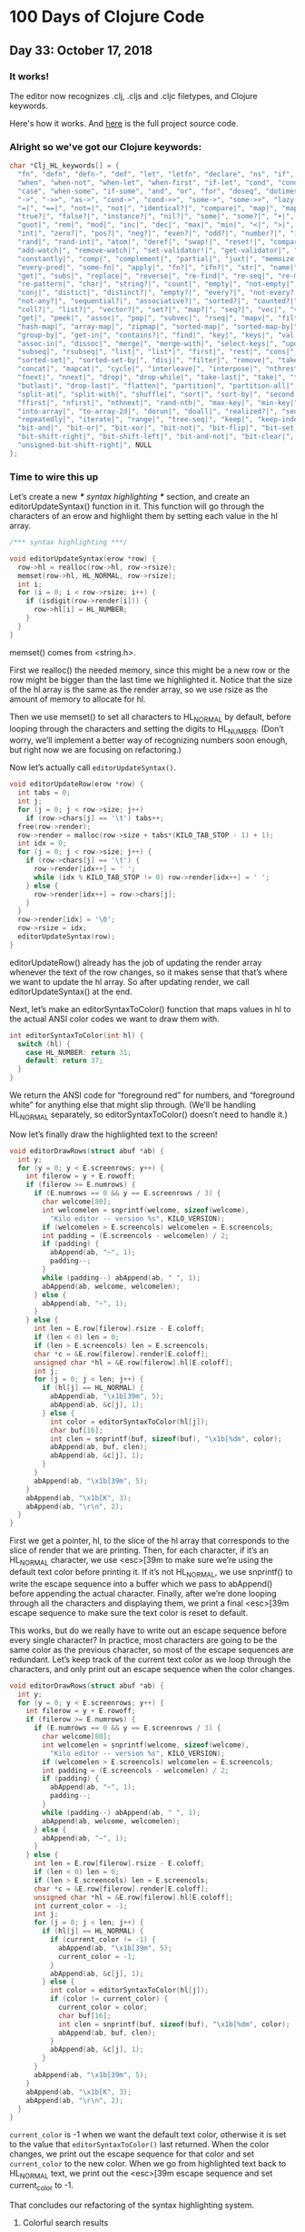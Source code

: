 * 100 Days of Clojure Code


** Day 33: October 17, 2018


*** It works!

[[./2018-10-17-223731_1366x768_scrot.png]]

The editor now recognizes .clj, .cljs and .cljc filetypes, and Clojure keywords.

Here's how it works. And [[https://github.com/porkostomus/bob][here]] is the full project source code.

*** Alright so we've got our Clojure keywords:

#+BEGIN_SRC c
char *Clj_HL_keywords[] = {
  "fn", "defn", "defn-", "def", "let", "letfn", "declare", "ns", "if", "if-not",
  "when", "when-not", "when-let", "when-first", "if-let", "cond", "condp", "do",
  "case", "when-some", "if-some", "and", "or", "for", "doseq", "dotimes", "while",
  "->", "->>", "as->", "cond->", "cond->>", "some->", "some->>", "lazy-cat", "lazy-seq",
  "=|", "==|", "not=|", "not|", "identical?|", "compare|", "map|", "map-indexed|", "reduce|",
  "true?|", "false?|", "instance?|", "nil?|", "some|", "some?|", "+|", "-|", "*|", "/|",
  "quot|", "rem|", "mod|", "inc|", "dec|", "max|", "min|", "<|", ">|", "<=|", ">=|",
  "int|", "zero?|", "pos?|", "neg?|", "even?|", "odd?|", "number?|", "integer?|",
  "rand|", "rand-int|", "atom|", "deref|", "swap!|", "reset!|", "compare-and-set!|",
  "add-watch|", "remove-watch|", "set-validator!|", "get-validator|", "identity|",
  "constantly|", "comp|", "complement|", "partial|", "juxt|", "memoize|", "fnil|",
  "every-pred|", "some-fn|", "apply|", "fn?|", "ifn?|", "str|", "name|", "count|",
  "get|", "subs|", "replace|", "reverse|", "re-find|", "re-seq|", "re-matches",
  "re-pattern|", "char|", "string?|", "count|", "empty|", "not-empty|", "into|",
  "conj|", "distict|", "distinct?|", "empty?|", "every?|", "not-every?|", "some|",
  "not-any?|", "sequential?|", "associative?|", "sorted?|", "counted?|", "reversible?|",
  "coll?|", "list?|", "vector?|", "set?|", "map?|", "seq?|", "vec|", "vector|", "nth|",
  "get|", "peek|", "assoc|", "pop|", "subvec|", "rseq|", "mapv|", "filterv|", "reduce-kv|",
  "hash-map|", "array-map|", "zipmap|", "sorted-map|", "sorted-map-by|", "frequencies|",
  "group-by|", "get-in|", "contains?|", "find|", "key|", "keys|", "val|", "vals|",
  "assoc-in|", "dissoc|", "merge|", "merge-with|", "select-keys|", "update-in|",
  "subseq|", "rsubseq|", "list|", "list*|", "first|", "rest|", "cons|", "set|", "hash-set|",
  "sorted-set|", "sorted-set-by|", "disj|", "filter|", "remove|", "take-nth|",
  "concat|", "mapcat|", "cycle|", "interleave|", "interpose|", "nthrest|", "next|",
  "fnext|", "nnext|", "drop|", "drop-while|", "take-last|", "take|", "take-while|",
  "butlast|", "drop-last|", "flatten|", "partition|", "partition-all|", "partition-by|",
  "split-at|", "split-with|", "shuffle|", "sort|", "sort-by|", "second|", "last|",
  "ffirst|", "nfirst|", "nthnext|", "rand-nth|", "max-key|", "min-key|", "reductions|",
  "into-array|", "to-array-2d|", "dorun|", "doall|", "realized?|", "seq|", "repeat|",
  "repeatedly|", "iterate|", "range|", "tree-seq|", "keep|", "keep-indexed|",
  "bit-and|", "bit-or|", "bit-xor|", "bit-not|", "bit-flip|", "bit-set|",
  "bit-shift-right|", "bit-shift-left|", "bit-and-not|", "bit-clear|", "bit-test|",
  "unsigned-bit-shift-right|", NULL
};
#+END_SRC


*** Time to wire this up

Let’s create a new /*** syntax highlighting ***/ section, and create an editorUpdateSyntax() function in it.
This function will go through the characters of an erow and highlight them by setting each value in the hl array.

#+BEGIN_SRC c
/*** syntax highlighting ***/

void editorUpdateSyntax(erow *row) {
  row->hl = realloc(row->hl, row->rsize);
  memset(row->hl, HL_NORMAL, row->rsize);
  int i;
  for (i = 0; i < row->rsize; i++) {
    if (isdigit(row->render[i])) {
      row->hl[i] = HL_NUMBER;
    }
  }
}
#+END_SRC

memset() comes from <string.h>.

First we realloc() the needed memory, since this might be a new row or the row might be bigger than the last time we highlighted it.
Notice that the size of the hl array is the same as the render array, so we use rsize as the amount of memory to allocate for hl.

Then we use memset() to set all characters to HL_NORMAL by default, before looping through the characters and setting the digits to HL_NUMBER.
(Don’t worry, we’ll implement a better way of recognizing numbers soon enough, but right now we are focusing on refactoring.)

Now let’s actually call ~editorUpdateSyntax()~.

#+BEGIN_SRC c
void editorUpdateRow(erow *row) {
  int tabs = 0;
  int j;
  for (j = 0; j < row->size; j++)
    if (row->chars[j] == '\t') tabs++;
  free(row->render);
  row->render = malloc(row->size + tabs*(KILO_TAB_STOP - 1) + 1);
  int idx = 0;
  for (j = 0; j < row->size; j++) {
    if (row->chars[j] == '\t') {
      row->render[idx++] = ' ';
      while (idx % KILO_TAB_STOP != 0) row->render[idx++] = ' ';
    } else {
      row->render[idx++] = row->chars[j];
    }
  }
  row->render[idx] = '\0';
  row->rsize = idx;
  editorUpdateSyntax(row);
}
#+END_SRC

editorUpdateRow() already has the job of updating the render array whenever the text of the row changes,
so it makes sense that that’s where we want to update the hl array.
So after updating render, we call editorUpdateSyntax() at the end.

Next, let’s make an editorSyntaxToColor() function that maps values in hl to the actual ANSI color codes we want to draw them with.

#+BEGIN_SRC c
int editorSyntaxToColor(int hl) {
  switch (hl) {
    case HL_NUMBER: return 31;
    default: return 37;
  }
}
#+END_SRC

We return the ANSI code for “foreground red” for numbers,
and “foreground white” for anything else that might slip through.
(We’ll be handling HL_NORMAL separately, so editorSyntaxToColor() doesn’t need to handle it.)

Now let’s finally draw the highlighted text to the screen!

#+BEGIN_SRC c
void editorDrawRows(struct abuf *ab) {
  int y;
  for (y = 0; y < E.screenrows; y++) {
    int filerow = y + E.rowoff;
    if (filerow >= E.numrows) {
      if (E.numrows == 0 && y == E.screenrows / 3) {
        char welcome[80];
        int welcomelen = snprintf(welcome, sizeof(welcome),
          "Kilo editor -- version %s", KILO_VERSION);
        if (welcomelen > E.screencols) welcomelen = E.screencols;
        int padding = (E.screencols - welcomelen) / 2;
        if (padding) {
          abAppend(ab, "~", 1);
          padding--;
        }
        while (padding--) abAppend(ab, " ", 1);
        abAppend(ab, welcome, welcomelen);
      } else {
        abAppend(ab, "~", 1);
      }
    } else {
      int len = E.row[filerow].rsize - E.coloff;
      if (len < 0) len = 0;
      if (len > E.screencols) len = E.screencols;
      char *c = &E.row[filerow].render[E.coloff];
      unsigned char *hl = &E.row[filerow].hl[E.coloff];
      int j;
      for (j = 0; j < len; j++) {
        if (hl[j] == HL_NORMAL) {
          abAppend(ab, "\x1b[39m", 5);
          abAppend(ab, &c[j], 1);
        } else {
          int color = editorSyntaxToColor(hl[j]);
          char buf[16];
          int clen = snprintf(buf, sizeof(buf), "\x1b[%dm", color);
          abAppend(ab, buf, clen);
          abAppend(ab, &c[j], 1);
        }
      }
      abAppend(ab, "\x1b[39m", 5);
    }
    abAppend(ab, "\x1b[K", 3);
    abAppend(ab, "\r\n", 2);
  }
}
#+END_SRC

First we get a pointer, hl, to the slice of the hl array that corresponds to the slice of render that we are printing.
Then, for each character, if it’s an HL_NORMAL character, we use <esc>[39m to make sure we’re using the default text color before printing it.
If it’s not HL_NORMAL, we use snprintf() to write the escape sequence into a buffer which we pass to abAppend() before appending the actual character.
Finally, after we’re done looping through all the characters and displaying them,
we print a final <esc>[39m escape sequence to make sure the text color is reset to default.

This works, but do we really have to write out an escape sequence before every single character?
In practice, most characters are going to be the same color as the previous character, so most of the escape sequences are redundant.
Let’s keep track of the current text color as we loop through the characters,
and only print out an escape sequence when the color changes.

#+BEGIN_SRC c
void editorDrawRows(struct abuf *ab) {
  int y;
  for (y = 0; y < E.screenrows; y++) {
    int filerow = y + E.rowoff;
    if (filerow >= E.numrows) {
      if (E.numrows == 0 && y == E.screenrows / 3) {
        char welcome[80];
        int welcomelen = snprintf(welcome, sizeof(welcome),
          "Kilo editor -- version %s", KILO_VERSION);
        if (welcomelen > E.screencols) welcomelen = E.screencols;
        int padding = (E.screencols - welcomelen) / 2;
        if (padding) {
          abAppend(ab, "~", 1);
          padding--;
        }
        while (padding--) abAppend(ab, " ", 1);
        abAppend(ab, welcome, welcomelen);
      } else {
        abAppend(ab, "~", 1);
      }
    } else {
      int len = E.row[filerow].rsize - E.coloff;
      if (len < 0) len = 0;
      if (len > E.screencols) len = E.screencols;
      char *c = &E.row[filerow].render[E.coloff];
      unsigned char *hl = &E.row[filerow].hl[E.coloff];
      int current_color = -1;
      int j;
      for (j = 0; j < len; j++) {
        if (hl[j] == HL_NORMAL) {
          if (current_color != -1) {
            abAppend(ab, "\x1b[39m", 5);
            current_color = -1;
          }
          abAppend(ab, &c[j], 1);
        } else {
          int color = editorSyntaxToColor(hl[j]);
          if (color != current_color) {
            current_color = color;
            char buf[16];
            int clen = snprintf(buf, sizeof(buf), "\x1b[%dm", color);
            abAppend(ab, buf, clen);
          }
          abAppend(ab, &c[j], 1);
        }
      }
      abAppend(ab, "\x1b[39m", 5);
    }
    abAppend(ab, "\x1b[K", 3);
    abAppend(ab, "\r\n", 2);
  }
}
#+END_SRC

~current_color~ is -1 when we want the default text color,
otherwise it is set to the value that ~editorSyntaxToColor()~ last returned.
When the color changes, we print out the escape sequence for that color and set ~current_color~ to the new color.
When we go from highlighted text back to HL_NORMAL text,
we print out the <esc>[39m escape sequence and set current_color to -1.

That concludes our refactoring of the syntax highlighting system.

**** Colorful search results

Before we start highlighting strings and keywords and all that,
let’s use our highlighting system to highlight search results.
We’ll start by adding HL_MATCH to the editorHighlight enum,
and mapping it to the color blue (34) in editorSyntaxToColor().

#+BEGIN_SRC c
enum editorHighlight {
  HL_NORMAL = 0,
  HL_NUMBER,
  HL_MATCH
};
#+END_SRC

#+BEGIN_SRC c
int editorSyntaxToColor(int hl) {
  switch (hl) {
    case HL_NUMBER: return 31;
    case HL_MATCH: return 34;
    default: return 37;
  }
}
#+END_SRC

Now all we have to do is memset() the matched substring to HL_MATCH in our search code.

#+BEGIN_SRC c
void editorFindCallback(char *query, int key) {
  static int last_match = -1;
  static int direction = 1;
  if (key == '\r' || key == '\x1b') {
    last_match = -1;
    direction = 1;
    return;
  } else if (key == ARROW_RIGHT || key == ARROW_DOWN) {
    direction = 1;
  } else if (key == ARROW_LEFT || key == ARROW_UP) {
    direction = -1;
  } else {
    last_match = -1;
    direction = 1;
  }
  if (last_match == -1) direction = 1;
  int current = last_match;
  int i;
  for (i = 0; i < E.numrows; i++) {
    current += direction;
    if (current == -1) current = E.numrows - 1;
    else if (current == E.numrows) current = 0;
    erow *row = &E.row[current];
    char *match = strstr(row->render, query);
    if (match) {
      last_match = current;
      E.cy = current;
      E.cx = editorRowRxToCx(row, match - row->render);
      E.rowoff = E.numrows;
      memset(&row->hl[match - row->render], HL_MATCH, strlen(query));
      break;
    }
  }
}
#+END_SRC

match - row->render is the index into render of the match, so we use that as our index into hl.

**** Restore syntax highlighting after search

Currently, search results stay highlighted in blue even after the user is done using the search feature.
We want to restore hl to its previous value after each search.
To do that, we’ll save the original contents of hl in a static variable named saved_hl in editorFindCallback(),
and restore hl to the contents of saved_hl at the top of the callback.

#+BEGIN_SRC c
void editorFindCallback(char *query, int key) {
  static int last_match = -1;
  static int direction = 1;
  static int saved_hl_line;
  static char *saved_hl = NULL;
  if (saved_hl) {
    memcpy(E.row[saved_hl_line].hl, saved_hl, E.row[saved_hl_line].rsize);
    free(saved_hl);
    saved_hl = NULL;
  }
  if (key == '\r' || key == '\x1b') {
    last_match = -1;
    direction = 1;
    return;
  } else if (key == ARROW_RIGHT || key == ARROW_DOWN) {
    direction = 1;
  } else if (key == ARROW_LEFT || key == ARROW_UP) {
    direction = -1;
  } else {
    last_match = -1;
    direction = 1;
  }
  if (last_match == -1) direction = 1;
  int current = last_match;
  int i;
  for (i = 0; i < E.numrows; i++) {
    current += direction;
    if (current == -1) current = E.numrows - 1;
    else if (current == E.numrows) current = 0;
    erow *row = &E.row[current];
    char *match = strstr(row->render, query);
    if (match) {
      last_match = current;
      E.cy = current;
      E.cx = editorRowRxToCx(row, match - row->render);
      E.rowoff = E.numrows;
      saved_hl_line = current;
      saved_hl = malloc(row->rsize);
      memcpy(saved_hl, row->hl, row->rsize);
      memset(&row->hl[match - row->render], HL_MATCH, strlen(query));
      break;
    }
  }
}
#+END_SRC

We use another static variable named saved_hl_line to know which line’s hl needs to be restored. saved_hl is a dynamically allocated array which points to NULL when there is nothing to restore. If there is something to restore, we memcpy() it to the saved line’s hl and then deallocate saved_hl and set it back to NULL.

Notice that the malloc()’d memory is guaranteed to be free()’d, because when the user closes the search prompt by pressing Enter or Escape, editorPrompt() calls our callback, giving a chance for hl to be restored before editorPrompt() finally returns. Also notice that it’s impossible for saved_hl to get malloc()’d before its old value gets free()’d, because we always free() it at the top of the function. And finally, it’s impossible for the user to edit the file between saving and restoring the hl, so we can safely use saved_hl_line as an index into E.row. (It’s important to think about these things.)

**** Colorful numbers

Alright, let’s start working on highlighting numbers properly. First, we’ll change our for loop in editorUpdateSyntax() to a while loop, to allow us to consume multiple characters each iteration. (We’ll only consume one character at a time for numbers, but this will be useful for later.)

#+BEGIN_SRC c
void editorUpdateSyntax(erow *row) {
  row->hl = realloc(row->hl, row->rsize);
  memset(row->hl, HL_NORMAL, row->rsize);
  int i = 0;
  while (i < row->rsize) {
    char c = row->render[i];
    if (isdigit(c)) {
      row->hl[i] = HL_NUMBER;
    }
    i++;
  }
}
#+END_SRC

Now let’s define an is_separator() function that takes a character and returns true if it’s considered a separator character.

#+BEGIN_SRC c
int is_separator(int c) {
  return isspace(c) || c == '\0' || strchr(",.()+-/*=~%<>[];", c) != NULL;
}
#+END_SRC

strchr() comes from <string.h>. It looks for the first occurrence of a character in a string, and returns a pointer to the matching character in the string. If the string doesn’t contain the character, strchr() returns NULL.

Right now, numbers are highlighted even if they’re part of an identifier, such as the 32 in int32_t. To fix that, we’ll require that numbers are preceded by a separator character, which includes whitespace or punctuation characters. We also include the null byte ('\0'), because then we can count the null byte at the end of each line as a separator, which will make some of our code simpler in the future.

Let’s add a prev_sep variable to editorUpdateSyntax() that keeps track of whether the previous character was a separator. Then let’s use it to recognize and highlight numbers properly.

#+BEGIN_SRC c
void editorUpdateSyntax(erow *row) {
  row->hl = realloc(row->hl, row->rsize);
  memset(row->hl, HL_NORMAL, row->rsize);
  int prev_sep = 1;
  int i = 0;
  while (i < row->rsize) {
    char c = row->render[i];
    unsigned char prev_hl = (i > 0) ? row->hl[i - 1] : HL_NORMAL;
    if (isdigit(c) && (prev_sep || prev_hl == HL_NUMBER)) {
      row->hl[i] = HL_NUMBER;
      i++;
      prev_sep = 0;
      continue;
    }
    prev_sep = is_separator(c);
    i++;
  }
}
#+END_SRC

We initialize prev_sep to 1 (meaning true) because we consider the beginning of the line to be a separator. (Otherwise numbers at the very beginning of the line wouldn’t be highlighted.)

prev_hl is set to the highlight type of the previous character. To highlight a digit with HL_NUMBER, we now require the previous character to either be a separator, or to also be highlighted with HL_NUMBER.

When we decide to highlight the current character a certain way (HL_NUMBER in this case), we increment i to “consume” that character, set prev_sep to 0 to indicate we are in the middle of highlighting something, and then continue the loop. We will use this pattern for each thing that we highlight.

If we end up not highlighting the current character, then we’ll end up at the bottom of the while loop, where we set prev_sep according to whether the current character is a separator, and we increment i to consume the character. The memset() we did at the top of the function means that an unhighlighted character will have a value of HL_NORMAL in hl.

Now let’s support highlighting numbers that contain decimal points.

#+BEGIN_SRC c
void editorUpdateSyntax(erow *row) {
  row->hl = realloc(row->hl, row->rsize);
  memset(row->hl, HL_NORMAL, row->rsize);
  int prev_sep = 1;
  int i = 0;
  while (i < row->rsize) {
    char c = row->render[i];
    unsigned char prev_hl = (i > 0) ? row->hl[i - 1] : HL_NORMAL;
    if ((isdigit(c) && (prev_sep || prev_hl == HL_NUMBER)) ||
        (c == '.' && prev_hl == HL_NUMBER)) {
      row->hl[i] = HL_NUMBER;
      i++;
      prev_sep = 0;
      continue;
    }
    prev_sep = is_separator(c);
    i++;
  }
}
#+END_SRC

A . character that comes after a character that we just highlighted as a number will now be considered part of the number.

**** Detect filetype

Before we go on to highlight other things, we’re going to add filetype detection to our editor. This will allow us to have different rules for how to highlight different types of files.
For example, text files shouldn’t have any highlighting, and C files should highlight numbers, strings, C/C++-style comments, and many different keywords specific to C.

Let’s create an editorSyntax struct that will contain all the syntax highlighting information for a particular filetype.

#+BEGIN_SRC c
#define HL_HIGHLIGHT_NUMBERS (1<<0)

/*** data ***/

struct editorSyntax {
  char *filetype;
  char **filematch;
  int flags;
};
#+END_SRC

The filetype field is the name of the filetype that will be displayed to the user in the status bar.
filematch is an array of strings, where each string contains a pattern to match a filename against.
If the filename matches, then the file will be recognized as having that filetype.
Finally, flags is a bit field that will contain flags for whether to highlight numbers and whether to highlight strings for that filetype.
For now, we define just the HL_HIGHLIGHT_NUMBERS flag bit.

Now let’s make an array of built-in editorSyntax structs, and add one for the C language to it.

#+BEGIN_SRC c
/*** filetypes ***/

char *C_HL_extensions[] = { ".c", ".h", ".cpp", NULL };
struct editorSyntax HLDB[] = {
  {
    "c",
    C_HL_extensions,
    HL_HIGHLIGHT_NUMBERS
  },
};

#define HLDB_ENTRIES (sizeof(HLDB) / sizeof(HLDB[0]))
#+END_SRC

HLDB stands for “highlight database”. Our editorSyntax struct for the C language contains the string "c" for the filetype field, the extensions ".c", ".h", and ".cpp" for the filematch field (the array must be terminated with NULL), and the HL_HIGHLIGHT_NUMBERS flag turned on in the flags field.

We then define an HLDB_ENTRIES constant to store the length of the HLDB array.

Now let’s add a pointer to the current editorSyntax struct in our global editor state, and initialize it to NULL.

#+BEGIN_SRC c
struct editorConfig {
  int cx, cy;
  int rx;
  int rowoff;
  int coloff;
  int screenrows;
  int screencols;
  int numrows;
  erow *row;
  int dirty;
  char *filename;
  char statusmsg[80];
  time_t statusmsg_time;
  struct editorSyntax *syntax;
  struct termios orig_termios;
};
#+END_SRC

#+BEGIN_SRC c
void initEditor() {
  E.cx = 0;
  E.cy = 0;
  E.rx = 0;
  E.rowoff = 0;
  E.coloff = 0;
  E.numrows = 0;
  E.row = NULL;
  E.dirty = 0;
  E.filename = NULL;
  E.statusmsg[0] = '\0';
  E.statusmsg_time = 0;
  E.syntax = NULL;
  if (getWindowSize(&E.screenrows, &E.screencols) == -1) die("getWindowSize");
  E.screenrows -= 2;
}
#+END_SRC

When E.syntax is NULL, that means there is no filetype for the current file, and no syntax highlighting should be done.

Let’s show the current filetype in the status bar. If E.syntax is NULL, then we’ll display no ft (“no filetype”) instead.

#+BEGIN_SRC c
void editorDrawStatusBar(struct abuf *ab) {
  abAppend(ab, "\x1b[7m", 4);
  char status[80], rstatus[80];
  int len = snprintf(status, sizeof(status), "%.20s - %d lines %s",
    E.filename ? E.filename : "[No Name]", E.numrows,
    E.dirty ? "(modified)" : "");
  int rlen = snprintf(rstatus, sizeof(rstatus), "%s | %d/%d",
    E.syntax ? E.syntax->filetype : "no ft", E.cy + 1, E.numrows);
  if (len > E.screencols) len = E.screencols;
  abAppend(ab, status, len);
  while (len < E.screencols) {
    if (E.screencols - len == rlen) {
      abAppend(ab, rstatus, rlen);
      break;
    } else {
      abAppend(ab, " ", 1);
      len++;
    }
  }
  abAppend(ab, "\x1b[m", 3);
  abAppend(ab, "\r\n", 2);
}
#+END_SRC

Now let’s change editorUpdateSyntax() to take the current E.syntax value into account.

#+BEGIN_SRC c
void editorUpdateSyntax(erow *row) {
  row->hl = realloc(row->hl, row->rsize);
  memset(row->hl, HL_NORMAL, row->rsize);
  if (E.syntax == NULL) return;
  int prev_sep = 1;
  int i = 0;
  while (i < row->rsize) {
    char c = row->render[i];
    unsigned char prev_hl = (i > 0) ? row->hl[i - 1] : HL_NORMAL;
    if (E.syntax->flags & HL_HIGHLIGHT_NUMBERS) {
      if ((isdigit(c) && (prev_sep || prev_hl == HL_NUMBER)) ||
          (c == '.' && prev_hl == HL_NUMBER)) {
        row->hl[i] = HL_NUMBER;
        i++;
        prev_sep = 0;
        continue;
      }
    }
    prev_sep = is_separator(c);
    i++;
  }
}
#+END_SRC

If no filetype is set, we return immediately after memset()ting the entire line to HL_NORMAL. We also wrap the number-highlighting code in an if statement that checks to see if numbers should be highlighted for the current filetype.

Now we’ll create an editorSelectSyntaxHighlight() function that tries to match the current filename to one of the filematch fields in the HLDB. If one matches, it’ll set E.syntax to that filetype.

#+BEGIN_SRC c
void editorSelectSyntaxHighlight() {
  E.syntax = NULL;
  if (E.filename == NULL) return;
  char *ext = strrchr(E.filename, '.');
  for (unsigned int j = 0; j < HLDB_ENTRIES; j++) {
    struct editorSyntax *s = &HLDB[j];
    unsigned int i = 0;
    while (s->filematch[i]) {
      int is_ext = (s->filematch[i][0] == '.');
      if ((is_ext && ext && !strcmp(ext, s->filematch[i])) ||
          (!is_ext && strstr(E.filename, s->filematch[i]))) {
        E.syntax = s;
        return;
      }
      i++;
    }
  }
}
#+END_SRC

strrchr() and strcmp() come from <string.h>. strrchr() returns a pointer to the last occurrence of a character in a string, and strcmp() returns 0 if two given strings are equal.

First we set E.syntax to NULL, so that if nothing matches or if there is no filename, then there is no filetype.

Then we get a pointer to the extension part of the filename by using strrchr() to find the last occurrence of the . character. If there is no extension, then ext will be NULL.

Finally, we loop through each editorSyntax struct in the HLDB array, and for each one of those, we loop through each pattern in its filematch array. If the pattern starts with a ., then it’s a file extension pattern, and we use strcmp() to see if the filename ends with that extension. If it’s not a file extension pattern, then we just check to see if the pattern exists anywhere in the filename, using strstr(). If the filename matched according to those rules, then we set E.syntax to the current editorSyntax struct, and return.

We want to call editorSelectSyntaxHighlight() wherever E.filename changes. This is in editorOpen() and editorSave().

#+BEGIN_SRC c
void editorOpen(char *filename) {
  free(E.filename);
  E.filename = strdup(filename);
  editorSelectSyntaxHighlight();
  FILE *fp = fopen(filename, "r");
  if (!fp) die("fopen");
  char *line = NULL;
  size_t linecap = 0;
  ssize_t linelen;
  while ((linelen = getline(&line, &linecap, fp)) != -1) {
    while (linelen > 0 && (line[linelen - 1] == '\n' ||
                           line[linelen - 1] == '\r'))
      linelen--;
    editorInsertRow(E.numrows, line, linelen);
  }
  free(line);
  fclose(fp);
  E.dirty = 0;
}
void editorSave() {
  if (E.filename == NULL) {
    E.filename = editorPrompt("Save as: %s (ESC to cancel)", NULL);
    if (E.filename == NULL) {
      editorSetStatusMessage("Save aborted");
      return;
    }
    editorSelectSyntaxHighlight();
  }
  int len;
  char *buf = editorRowsToString(&len);
  int fd = open(E.filename, O_RDWR | O_CREAT, 0644);
  if (fd != -1) {
    if (ftruncate(fd, len) != -1) {
      if (write(fd, buf, len) == len) {
        close(fd);
        free(buf);
        E.dirty = 0;
        editorSetStatusMessage("%d bytes written to disk", len);
        return;
      }
    }
    close(fd);
  }
  free(buf);
  editorSetStatusMessage("Can't save! I/O error: %s", strerror(errno));
}
#+END_SRC

At this point, when you open a C file in the editor, you should see numbers getting highlighted, and you should see c in the status bar where we display the filetype. When you start up the editor with no arguments and save the file with a filename that ends in .c, you should see the filetype in the status bar change satisfyingly from no ft to c. However, any numbers you might have in the file will not be highlighted! Very unsatisfying!

Let’s rehighlight the entire file after setting E.syntax in editorSelectSyntaxHighlight().

#+BEGIN_SRC c
void editorSelectSyntaxHighlight() {
  E.syntax = NULL;
  if (E.filename == NULL) return;
  char *ext = strrchr(E.filename, '.');
  for (unsigned int j = 0; j < HLDB_ENTRIES; j++) {
    struct editorSyntax *s = &HLDB[j];
    unsigned int i = 0;
    while (s->filematch[i]) {
      int is_ext = (s->filematch[i][0] == '.');
      if ((is_ext && ext && !strcmp(ext, s->filematch[i])) ||
          (!is_ext && strstr(E.filename, s->filematch[i]))) {
        E.syntax = s;
        int filerow;
        for (filerow = 0; filerow < E.numrows; filerow++) {
          editorUpdateSyntax(&E.row[filerow]);
        }
        return;
      }
      i++;
    }
  }
}
#+END_SRC

We simply loop through each row in the file, and call editorUpdateSyntax() on it. Now the highlighting immediately changes when the filetype changes.

**** Colorful strings

With all that out of the way, we can finally get to highlighting more things! Let’s start with strings.

#+BEGIN_SRC c
enum editorHighlight {
  HL_NORMAL = 0,
  HL_STRING,
  HL_NUMBER,
  HL_MATCH
};
#+END_SRC

#+BEGIN_SRC c
int editorSyntaxToColor(int hl) {
  switch (hl) {
    case HL_STRING: return 35;
    case HL_NUMBER: return 31;
    case HL_MATCH: return 34;
    default: return 37;
  }
}
#+END_SRC

We’re coloring strings magenta (35).

Now let’s add an HL_HIGHLIGHT_STRINGS bit flag to the flags field of the editorSyntax struct,
and turn on the flag when highlighting C files.

#+BEGIN_SRC c
#define HL_HIGHLIGHT_STRINGS (1<<1)

/*** filetypes ***/

char *C_HL_extensions[] = { ".c", ".h", ".cpp", NULL };
struct editorSyntax HLDB[] = {
  {
    "c",
    C_HL_extensions,
    HL_HIGHLIGHT_NUMBERS | HL_HIGHLIGHT_STRINGS
  },
};
#+END_SRC

Now for the actual highlighting code.
We will use an in_string variable to keep track of whether we are currently inside a string.
If we are, then we’ll keep highlighting the current character as a string until we hit the closing quote.

#+BEGIN_SRC c
void editorUpdateSyntax(erow *row) {
  row->hl = realloc(row->hl, row->rsize);
  memset(row->hl, HL_NORMAL, row->rsize);
  if (E.syntax == NULL) return;
  int prev_sep = 1;
  int in_string = 0;
  int i = 0;
  while (i < row->rsize) {
    char c = row->render[i];
    unsigned char prev_hl = (i > 0) ? row->hl[i - 1] : HL_NORMAL;
    if (E.syntax->flags & HL_HIGHLIGHT_STRINGS) {
      if (in_string) {
        row->hl[i] = HL_STRING;
        if (c == in_string) in_string = 0;
        i++;
        prev_sep = 1;
        continue;
      } else {
        if (c == '"' || c == '\'') {
          in_string = c;
          row->hl[i] = HL_STRING;
          i++;
          continue;
        }
      }
    }
    if (E.syntax->flags & HL_HIGHLIGHT_NUMBERS) {
      if ((isdigit(c) && (prev_sep || prev_hl == HL_NUMBER)) ||
          (c == '.' && prev_hl == HL_NUMBER)) {
        row->hl[i] = HL_NUMBER;
        i++;
        prev_sep = 0;
        continue;
      }
    }
    prev_sep = is_separator(c);
    i++;
  }
}
#+END_SRC

As you can see, we highlight both double-quoted strings and single-quoted strings (sorry Lispers/Rustaceans). We actually store either a double-quote (") or a single-quote (') character as the value of in_string, so that we know which one closes the string.

So, going through the code from top to bottom: If in_string is set, then we know the current character can be highlighted with HL_STRING. Then we check if the current character is the closing quote (c == in_string), and if so, we reset in_string to 0. Then, since we highlighted the current character, we have to consume it by incrementing i and continueing out of the current loop iteration. We also set prev_sep to 1 so that if we’re done highlighting the string, the closing quote is considered a separator.

If we’re not currently in a string, then we have to check if we’re at the beginning of one by checking for a double- or single-quote. If we are, we store the quote in in_string, highlight it with HL_STRING, and consume it.

We should probably take escaped quotes into account when highlighting strings. If the sequence \' or \" occurs in a string, then the escaped quote doesn’t close the string in the vast majority of languages.

#+BEGIN_SRC c
void editorUpdateSyntax(erow *row) {
  row->hl = realloc(row->hl, row->rsize);
  memset(row->hl, HL_NORMAL, row->rsize);
  if (E.syntax == NULL) return;
  int prev_sep = 1;
  int in_string = 0;
  int i = 0;
  while (i < row->rsize) {
    char c = row->render[i];
    unsigned char prev_hl = (i > 0) ? row->hl[i - 1] : HL_NORMAL;
    if (E.syntax->flags & HL_HIGHLIGHT_STRINGS) {
      if (in_string) {
        row->hl[i] = HL_STRING;
        if (c == '\\' && i + 1 < row->rsize) {
          row->hl[i + 1] = HL_STRING;
          i += 2;
          continue;
        }
        if (c == in_string) in_string = 0;
        i++;
        prev_sep = 1;
        continue;
      } else {
        if (c == '"' || c == '\'') {
          in_string = c;
          row->hl[i] = HL_STRING;
          i++;
          continue;
        }
      }
    }
    if (E.syntax->flags & HL_HIGHLIGHT_NUMBERS) {
      if ((isdigit(c) && (prev_sep || prev_hl == HL_NUMBER)) ||
          (c == '.' && prev_hl == HL_NUMBER)) {
        row->hl[i] = HL_NUMBER;
        i++;
        prev_sep = 0;
        continue;
      }
    }
    prev_sep = is_separator(c);
    i++;
  }
}
#+END_SRC

If we’re in a string and the current character is a backslash (\), and there’s at least one more character in that line that comes after the backslash, then we highlight the character that comes after the backslash with HL_STRING and consume it. We increment i by 2 to consume both characters at once.

**** Colorful single-line comments

Next let’s highlight single-line comments. (We’ll leave multi-line comments until the end, because they’re complicated.)

#+BEGIN_SRC c
enum editorHighlight {
  HL_NORMAL = 0,
  HL_COMMENT,
  HL_STRING,
  HL_NUMBER,
  HL_MATCH
};
#+END_SRC

#+BEGIN_SRC c
int editorSyntaxToColor(int hl) {
  switch (hl) {
    case HL_COMMENT: return 36;
    case HL_STRING: return 35;
    case HL_NUMBER: return 31;
    case HL_MATCH: return 34;
    default: return 37;
  }
}
#+END_SRC

Comments will be highlighted in cyan (36).

We’ll let each language specify its own single-line comment pattern, as they differ a lot between languages.
Let’s add a singleline_comment_start string to the editorSyntax struct, and set it to "//" for the C filetype.

#+BEGIN_SRC c
struct editorSyntax {
  char *filetype;
  char **filematch;
  char *singleline_comment_start;
  int flags;
};
#+END_SRC

#+BEGIN_SRC c
struct editorSyntax HLDB[] = {
  {
    "c",
    C_HL_extensions,
    "//",
    HL_HIGHLIGHT_NUMBERS | HL_HIGHLIGHT_STRINGS
  },
};
#+END_SRC

Okay, now for the highlighting code.

#+BEGIN_SRC c
void editorUpdateSyntax(erow *row) {
  row->hl = realloc(row->hl, row->rsize);
  memset(row->hl, HL_NORMAL, row->rsize);
  if (E.syntax == NULL) return;
  char *scs = E.syntax->singleline_comment_start;
  int scs_len = scs ? strlen(scs) : 0;
  int prev_sep = 1;
  int in_string = 0;
  int i = 0;
  while (i < row->rsize) {
    char c = row->render[i];
    unsigned char prev_hl = (i > 0) ? row->hl[i - 1] : HL_NORMAL;
    if (scs_len && !in_string) {
      if (!strncmp(&row->render[i], scs, scs_len)) {
        memset(&row->hl[i], HL_COMMENT, row->rsize - i);
        break;
      }
    }
    if (E.syntax->flags & HL_HIGHLIGHT_STRINGS) {
      if (in_string) {
        row->hl[i] = HL_STRING;
        if (c == '\\' && i + 1 < row->rsize) {
          row->hl[i + 1] = HL_STRING;
          i += 2;
          continue;
        }
        if (c == in_string) in_string = 0;
        i++;
        prev_sep = 1;
        continue;
      } else {
        if (c == '"' || c == '\'') {
          in_string = c;
          row->hl[i] = HL_STRING;
          i++;
          continue;
        }
      }
    }
    if (E.syntax->flags & HL_HIGHLIGHT_NUMBERS) {
      if ((isdigit(c) && (prev_sep || prev_hl == HL_NUMBER)) ||
          (c == '.' && prev_hl == HL_NUMBER)) {
        row->hl[i] = HL_NUMBER;
        i++;
        prev_sep = 0;
        continue;
      }
    }
    prev_sep = is_separator(c);
    i++;
  }
}
#+END_SRC

strncmp() comes from <string.h>.

If you don’t want single-line comment highlighting for a particular filetype, you should be able to set singleline_comment_start either to NULL or to the empty string (""). We make scs an alias for E.syntax->singleline_comment_start for easier typing (and readability, perhaps?). We then set scs_len to the length of the string, or 0 if the string is NULL. This lets us use scs_len as a boolean to know whether we should highlight single-line comments.

So we wrap our comment highlighting code in an if statement that checks scs_len and also makes sure we’re not in a string, since we’re placing this code above the string highlighting code (order matters a lot in this function).

If those checks passed, then we use strncmp() to check if this character is the start of a single-line comment. If so, then we simply memset() the whole rest of the line with HL_COMMENT and break out of the syntax highlighting loop. Just like that, we’re done highlighting the line.

**** Colorful keywords

Now let’s turn to highlighting keywords. We’re going to allow languages to specify two types of keywords that will be highlighted in different colors. (In C, we’ll highlight actual keywords in one color and common type names in the other color.)

#+BEGIN_SRC c
enum editorHighlight {
  HL_NORMAL = 0,
  HL_COMMENT,
  HL_KEYWORD1,
  HL_KEYWORD2,
  HL_STRING,
  HL_NUMBER,
  HL_MATCH
};
#+END_SRC

#+BEGIN_SRC c
int editorSyntaxToColor(int hl) {
  switch (hl) {
    case HL_COMMENT: return 36;
    case HL_KEYWORD1: return 33;
    case HL_KEYWORD2: return 32;
    case HL_STRING: return 35;
    case HL_NUMBER: return 31;
    case HL_MATCH: return 34;
    default: return 37;
  }
}
#+END_SRC

The two colors we’ll use for keywords are yellow (33) and green (32).

Let’s add a keywords array to the editorSyntax struct.
This will be a NULL-terminated array of strings, each string containing a keyword.
To differentiate between the two types of keywords,
we’ll terminate the second type of keywords with a pipe (|) character (also known as a vertical bar).

#+BEGIN_SRC c
struct editorSyntax {
  char *filetype;
  char **filematch;
  char **keywords;
  char *singleline_comment_start;
  int flags;
};
#+END_SRC

#+BEGIN_SRC c
/*** filetypes ***/
char *C_HL_extensions[] = { ".c", ".h", ".cpp", NULL };
char *C_HL_keywords[] = {
  "switch", "if", "while", "for", "break", "continue", "return", "else",
  "struct", "union", "typedef", "static", "enum", "class", "case",
  "int|", "long|", "double|", "float|", "char|", "unsigned|", "signed|",
  "void|", NULL
};
struct editorSyntax HLDB[] = {
  {
    "c",
    C_HL_extensions,
    C_HL_keywords,
    "//",
    HL_HIGHLIGHT_NUMBERS | HL_HIGHLIGHT_STRINGS
  },
};
#+END_SRC

As mentioned earlier, we’ll highlight common C types as secondary keywords,
so we end each one with a | character.

Now let’s highlight them.

#+BEGIN_SRC c
void editorUpdateSyntax(erow *row) {
  row->hl = realloc(row->hl, row->rsize);
  memset(row->hl, HL_NORMAL, row->rsize);
  if (E.syntax == NULL) return;
  char **keywords = E.syntax->keywords;
  char *scs = E.syntax->singleline_comment_start;
  int scs_len = scs ? strlen(scs) : 0;
  int prev_sep = 1;
  int in_string = 0;
  int i = 0;
  while (i < row->rsize) {
    char c = row->render[i];
    unsigned char prev_hl = (i > 0) ? row->hl[i - 1] : HL_NORMAL;
    if (scs_len && !in_string) {
      if (!strncmp(&row->render[i], scs, scs_len)) {
        memset(&row->hl[i], HL_COMMENT, row->rsize - i);
        break;
      }
    }
    if (E.syntax->flags & HL_HIGHLIGHT_STRINGS) {
      if (in_string) {
        row->hl[i] = HL_STRING;
        if (c == '\\' && i + 1 < row->rsize) {
          row->hl[i + 1] = HL_STRING;
          i += 2;
          continue;
        }
        if (c == in_string) in_string = 0;
        i++;
        prev_sep = 1;
        continue;
      } else {
        if (c == '"' || c == '\'') {
          in_string = c;
          row->hl[i] = HL_STRING;
          i++;
          continue;
        }
      }
    }
    if (E.syntax->flags & HL_HIGHLIGHT_NUMBERS) {
      if ((isdigit(c) && (prev_sep || prev_hl == HL_NUMBER)) ||
          (c == '.' && prev_hl == HL_NUMBER)) {
        row->hl[i] = HL_NUMBER;
        i++;
        prev_sep = 0;
        continue;
      }
    }
    if (prev_sep) {
      int j;
      for (j = 0; keywords[j]; j++) {
        int klen = strlen(keywords[j]);
        int kw2 = keywords[j][klen - 1] == '|';
        if (kw2) klen--;
        if (!strncmp(&row->render[i], keywords[j], klen) &&
            is_separator(row->render[i + klen])) {
          memset(&row->hl[i], kw2 ? HL_KEYWORD2 : HL_KEYWORD1, klen);
          i += klen;
          break;
        }
      }
      if (keywords[j] != NULL) {
        prev_sep = 0;
        continue;
      }
    }
    prev_sep = is_separator(c);
    i++;
  }
}
#+END_SRC

First, at the top of the function we make keywords an alias for E.syntax->keywords since we’ll be using it a lot, and in some pretty dense code.

Keywords require a separator both before and after the keyword. Otherwise, the void in avoid, voided, or avoidable would be highlighted as a keyword, which is definitely a problem we want to, uh, circumnavigate.

So we check prev_sep to make sure a separator came before the keyword, before looping through each possible keyword. For each keyword, we store the length in klen and whether it’s a secondary keyword in kw2, in which case we decrement klen to account for the extraneous | character.

We then use strncmp() to check if the keyword exists at our current position in the text, and we check to see if a separator character comes after the keyword. Since \0 is considered a separator character, this works if the keyword is at the very end of the line.

If all that passed, then we have a keyword to highlight. We use memset() to highlight the whole keyword at once, highlighting it with HL_KEYWORD1 or HL_KEYWORD2 depending on the value of kw2. We then consume the entire keyword by incrementing i by the length of the keyword. Then we break instead of continueing, because we are in an inner loop, so we have to break out of that loop before continueing the outer loop. That is why, after the for loop, we check if the loop was broken out of by seeing if it got to the terminating NULL value, and if it was broken out of, we continue.

**** Nonprintable characters

Before we tackle highlighting multi-line comments, let’s take a quick break from editorUpdateSyntax().

We’re going to display nonprintable characters in a more user-friendly way. Currently, nonprintable characters completely mess up the rendering that our editor does. Just try running kilo and passing itself in as an argument. That is, open the kilo executable file using kilo. And try moving the cursor around, and typing. It’s not pretty. Every keypress causes the terminal to ding, because the audible bell character (7) is being printed out. Strings containing terminal escape sequences in our code are being printed out as actual escape sequences, because that’s how they’re stored in a raw executable.

To prevent all that, we’re going to translate nonprintable characters into printable ones. We’ll render the alphabetic control characters (Ctrl-A = 1, Ctrl-B = 2, …, Ctrl-Z = 26) as the capital letters A through Z. We’ll also render the 0 byte like a control character. Ctrl-@ = 0, so we’ll render it as an @ sign. Finally, any other nonprintable characters we’ll render as a question mark (?). And to differentiate these characters from their printable counterparts, we’ll render them using inverted colors (black on white).

#+BEGIN_SRC c
void editorDrawRows(struct abuf *ab) {
  int y;
  for (y = 0; y < E.screenrows; y++) {
    int filerow = y + E.rowoff;
    if (filerow >= E.numrows) {
      if (E.numrows == 0 && y == E.screenrows / 3) {
        char welcome[80];
        int welcomelen = snprintf(welcome, sizeof(welcome),
          "Kilo editor -- version %s", KILO_VERSION);
        if (welcomelen > E.screencols) welcomelen = E.screencols;
        int padding = (E.screencols - welcomelen) / 2;
        if (padding) {
          abAppend(ab, "~", 1);
          padding--;
        }
        while (padding--) abAppend(ab, " ", 1);
        abAppend(ab, welcome, welcomelen);
      } else {
        abAppend(ab, "~", 1);
      }
    } else {
      int len = E.row[filerow].rsize - E.coloff;
      if (len < 0) len = 0;
      if (len > E.screencols) len = E.screencols;
      char *c = &E.row[filerow].render[E.coloff];
      unsigned char *hl = &E.row[filerow].hl[E.coloff];
      int current_color = -1;
      int j;
      for (j = 0; j < len; j++) {
        if (iscntrl(c[j])) {
          char sym = (c[j] <= 26) ? '@' + c[j] : '?';
          abAppend(ab, "\x1b[7m", 4);
          abAppend(ab, &sym, 1);
          abAppend(ab, "\x1b[m", 3);
        } else if (hl[j] == HL_NORMAL) {
          if (current_color != -1) {
            abAppend(ab, "\x1b[39m", 5);
            current_color = -1;
          }
          abAppend(ab, &c[j], 1);
        } else {
          int color = editorSyntaxToColor(hl[j]);
          if (color != current_color) {
            current_color = color;
            char buf[16];
            int clen = snprintf(buf, sizeof(buf), "\x1b[%dm", color);
            abAppend(ab, buf, clen);
          }
          abAppend(ab, &c[j], 1);
        }
      }
      abAppend(ab, "\x1b[39m", 5);
    }
    abAppend(ab, "\x1b[K", 3);
    abAppend(ab, "\r\n", 2);
  }
}
#+END_SRC

We use iscntrl() to check if the current character is a control character. If so, we translate it into a printable character by adding its value to '@' (in ASCII, the capital letters of the alphabet come after the @ character), or using the '?' character if it’s not in the alphabetic range.

We then use the <esc>[7m escape sequence to switch to inverted colors before printing the translated symbol. We use <esc>[m to turn off inverted colors again.

Unfortunately, <esc>[m turns off all text formatting, including colors. So let’s print the escape sequence for the current color afterwards.

#+BEGIN_SRC c
void editorDrawRows(struct abuf *ab) {
  int y;
  for (y = 0; y < E.screenrows; y++) {
    int filerow = y + E.rowoff;
    if (filerow >= E.numrows) {
      if (E.numrows == 0 && y == E.screenrows / 3) {
        char welcome[80];
        int welcomelen = snprintf(welcome, sizeof(welcome),
          "Kilo editor -- version %s", KILO_VERSION);
        if (welcomelen > E.screencols) welcomelen = E.screencols;
        int padding = (E.screencols - welcomelen) / 2;
        if (padding) {
          abAppend(ab, "~", 1);
          padding--;
        }
        while (padding--) abAppend(ab, " ", 1);
        abAppend(ab, welcome, welcomelen);
      } else {
        abAppend(ab, "~", 1);
      }
    } else {
      int len = E.row[filerow].rsize - E.coloff;
      if (len < 0) len = 0;
      if (len > E.screencols) len = E.screencols;
      char *c = &E.row[filerow].render[E.coloff];
      unsigned char *hl = &E.row[filerow].hl[E.coloff];
      int current_color = -1;
      int j;
      for (j = 0; j < len; j++) {
        if (iscntrl(c[j])) {
          char sym = (c[j] <= 26) ? '@' + c[j] : '?';
          abAppend(ab, "\x1b[7m", 4);
          abAppend(ab, &sym, 1);
          abAppend(ab, "\x1b[m", 3);
          if (current_color != -1) {
            char buf[16];
            int clen = snprintf(buf, sizeof(buf), "\x1b[%dm", current_color);
            abAppend(ab, buf, clen);
          }
        } else if (hl[j] == HL_NORMAL) {
          if (current_color != -1) {
            abAppend(ab, "\x1b[39m", 5);
            current_color = -1;
          }
          abAppend(ab, &c[j], 1);
        } else {
          int color = editorSyntaxToColor(hl[j]);
          if (color != current_color) {
            current_color = color;
            char buf[16];
            int clen = snprintf(buf, sizeof(buf), "\x1b[%dm", color);
            abAppend(ab, buf, clen);
          }
          abAppend(ab, &c[j], 1);
        }
      }
      abAppend(ab, "\x1b[39m", 5);
    }
    abAppend(ab, "\x1b[K", 3);
    abAppend(ab, "\r\n", 2);
  }
}
#+END_SRC

You can test the coloring of nonprintables by pressing Ctrl-A, Ctrl-B, and so on to insert those control characters into strings or comments, and you should see that they get the same color as the surrounding characters, just inverted.

**** Colorful multiline comments

Okay, we have one last feature to implement: multi-line comment highlighting. Let’s start by adding HL_MLCOMMENT to the editorHighlight enum.

#+BEGIN_SRC c
enum editorHighlight {
  HL_NORMAL = 0,
  HL_COMMENT,
  HL_MLCOMMENT,
  HL_KEYWORD1,
  HL_KEYWORD2,
  HL_STRING,
  HL_NUMBER,
  HL_MATCH
};
#+END_SRC

#+BEGIN_SRC c
int editorSyntaxToColor(int hl) {
  switch (hl) {
    case HL_COMMENT:
    case HL_MLCOMMENT: return 36;
    case HL_KEYWORD1: return 33;
    case HL_KEYWORD2: return 32;
    case HL_STRING: return 35;
    case HL_NUMBER: return 31;
    case HL_MATCH: return 34;
    default: return 37;
  }
}
#+END_SRC

We’ll highlight multi-line comments to be the same color as single-line comments (cyan).

Now we’ll add two strings to editorSyntax: multiline_comment_start and multiline_comment_end. In C, these will be "/*" and "*/".

#+BEGIN_SRC c
struct editorSyntax {
  char *filetype;
  char **filematch;
  char **keywords;
  char *singleline_comment_start;
  char *multiline_comment_start;
  char *multiline_comment_end;
  int flags;
};
#+END_SRC

#+BEGIN_SRC c
struct editorSyntax HLDB[] = {
  {
    "c",
    C_HL_extensions,
    C_HL_keywords,
    "//", "/*", "*/",
    HL_HIGHLIGHT_NUMBERS | HL_HIGHLIGHT_STRINGS
  },
};
#+END_SRC

Now let’s open editorUpdateSyntax() up once again. We’ll add mcs and mce aliases that are analogous to the scs alias we already have for single-line comments. We’ll also add mcs_len and mce_len.

#+BEGIN_SRC c
void editorUpdateSyntax(erow *row) {
  row->hl = realloc(row->hl, row->rsize);
  memset(row->hl, HL_NORMAL, row->rsize);
  if (E.syntax == NULL) return;
  char **keywords = E.syntax->keywords;
  char *scs = E.syntax->singleline_comment_start;
  char *mcs = E.syntax->multiline_comment_start;
  char *mce = E.syntax->multiline_comment_end;
  int scs_len = scs ? strlen(scs) : 0;
  int mcs_len = mcs ? strlen(mcs) : 0;
  int mce_len = mce ? strlen(mce) : 0;
  int prev_sep = 1;
  int in_string = 0;
  int i = 0;
  while (i < row->rsize) {
    char c = row->render[i];
    unsigned char prev_hl = (i > 0) ? row->hl[i - 1] : HL_NORMAL;
    if (scs_len && !in_string) {
      if (!strncmp(&row->render[i], scs, scs_len)) {
        memset(&row->hl[i], HL_COMMENT, row->rsize - i);
        break;
      }
    }
    if (E.syntax->flags & HL_HIGHLIGHT_STRINGS) {
      if (in_string) {
        row->hl[i] = HL_STRING;
        if (c == '\\' && i + 1 < row->rsize) {
          row->hl[i + 1] = HL_STRING;
          i += 2;
          continue;
        }
        if (c == in_string) in_string = 0;
        i++;
        prev_sep = 1;
        continue;
      } else {
        if (c == '"' || c == '\'') {
          in_string = c;
          row->hl[i] = HL_STRING;
          i++;
          continue;
        }
      }
    }
    if (E.syntax->flags & HL_HIGHLIGHT_NUMBERS) {
      if ((isdigit(c) && (prev_sep || prev_hl == HL_NUMBER)) ||
          (c == '.' && prev_hl == HL_NUMBER)) {
        row->hl[i] = HL_NUMBER;
        i++;
        prev_sep = 0;
        continue;
      }
    }
    if (prev_sep) {
      int j;
      for (j = 0; keywords[j]; j++) {
        int klen = strlen(keywords[j]);
        int kw2 = keywords[j][klen - 1] == '|';
        if (kw2) klen--;
        if (!strncmp(&row->render[i], keywords[j], klen) &&
            is_separator(row->render[i + klen])) {
          memset(&row->hl[i], kw2 ? HL_KEYWORD2 : HL_KEYWORD1, klen);
          i += klen;
          break;
        }
      }
      if (keywords[j] != NULL) {
        prev_sep = 0;
        continue;
      }
    }
    prev_sep = is_separator(c);
    i++;
  }
}
#+END_SRC

Now for the highlighting code. We won’t worry about multiple lines just yet.

#+BEGIN_SRC c
void editorUpdateSyntax(erow *row) {
  row->hl = realloc(row->hl, row->rsize);
  memset(row->hl, HL_NORMAL, row->rsize);
  if (E.syntax == NULL) return;
  char **keywords = E.syntax->keywords;
  char *scs = E.syntax->singleline_comment_start;
  char *mcs = E.syntax->multiline_comment_start;
  char *mce = E.syntax->multiline_comment_end;
  int scs_len = scs ? strlen(scs) : 0;
  int mcs_len = mcs ? strlen(mcs) : 0;
  int mce_len = mce ? strlen(mce) : 0;
  int prev_sep = 1;
  int in_string = 0;
  int in_comment = 0;
  int i = 0;
  while (i < row->rsize) {
    char c = row->render[i];
    unsigned char prev_hl = (i > 0) ? row->hl[i - 1] : HL_NORMAL;
    if (scs_len && !in_string) {
      if (!strncmp(&row->render[i], scs, scs_len)) {
        memset(&row->hl[i], HL_COMMENT, row->rsize - i);
        break;
      }
    }
    if (mcs_len && mce_len && !in_string) {
      if (in_comment) {
        row->hl[i] = HL_MLCOMMENT;
        if (!strncmp(&row->render[i], mce, mce_len)) {
          memset(&row->hl[i], HL_MLCOMMENT, mce_len);
          i += mce_len;
          in_comment = 0;
          prev_sep = 1;
          continue;
        } else {
          i++;
          continue;
        }
      } else if (!strncmp(&row->render[i], mcs, mcs_len)) {
        memset(&row->hl[i], HL_MLCOMMENT, mcs_len);
        i += mcs_len;
        in_comment = 1;
        continue;
      }
    }
    if (E.syntax->flags & HL_HIGHLIGHT_STRINGS) {
      if (in_string) {
        row->hl[i] = HL_STRING;
        if (c == '\\' && i + 1 < row->rsize) {
          row->hl[i + 1] = HL_STRING;
          i += 2;
          continue;
        }
        if (c == in_string) in_string = 0;
        i++;
        prev_sep = 1;
        continue;
      } else {
        if (c == '"' || c == '\'') {
          in_string = c;
          row->hl[i] = HL_STRING;
          i++;
          continue;
        }
      }
    }
    if (E.syntax->flags & HL_HIGHLIGHT_NUMBERS) {
      if ((isdigit(c) && (prev_sep || prev_hl == HL_NUMBER)) ||
          (c == '.' && prev_hl == HL_NUMBER)) {
        row->hl[i] = HL_NUMBER;
        i++;
        prev_sep = 0;
        continue;
      }
    }
    if (prev_sep) {
      int j;
      for (j = 0; keywords[j]; j++) {
        int klen = strlen(keywords[j]);
        int kw2 = keywords[j][klen - 1] == '|';
        if (kw2) klen--;
        if (!strncmp(&row->render[i], keywords[j], klen) &&
            is_separator(row->render[i + klen])) {
          memset(&row->hl[i], kw2 ? HL_KEYWORD2 : HL_KEYWORD1, klen);
          i += klen;
          break;
        }
      }
      if (keywords[j] != NULL) {
        prev_sep = 0;
        continue;
      }
    }
    prev_sep = is_separator(c);
    i++;
  }
}
#+END_SRC

First we add an in_comment boolean variable to keep track of whether we’re currently inside a multi-line comment (this variable isn’t used for single-line comments).

Moving down into the while loop, we require both mcs and mce to be non-NULL strings of length greater than 0 in order to turn on multi-line comment highlighting. We also check to make sure we’re not in a string, because having /* inside a string doesn’t start a comment in most languages. Okay, I’ll say it: all languages.

If we’re currently in a multi-line comment, then we can safely highlight the current character with HL_MLCOMMENT. Then we check if we’re at the end of a multi-line comment by using strncmp() with mce. If so, we use memset() to highlight the whole mce string with HL_MLCOMMENT, and then we consume it. If we’re not at the end of the comment, we simply consume the current character which we already highlighted.

If we’re not currently in a multi-line comment, then we use strncmp() with mcs to check if we’re at the beginning of a multi-line comment. If so, we use memset() to highlight the whole mcs string with HL_MLCOMMENT, set in_comment to true, and consume the whole mcs string.

Now let’s fix a bit of a complication that multi-line comments add: single-line comments should not be recognized inside multi-line comments.

#+BEGIN_SRC c
void editorUpdateSyntax(erow *row) {
  row->hl = realloc(row->hl, row->rsize);
  memset(row->hl, HL_NORMAL, row->rsize);
  if (E.syntax == NULL) return;
  char **keywords = E.syntax->keywords;
  char *scs = E.syntax->singleline_comment_start;
  char *mcs = E.syntax->multiline_comment_start;
  char *mce = E.syntax->multiline_comment_end;
  int scs_len = scs ? strlen(scs) : 0;
  int mcs_len = mcs ? strlen(mcs) : 0;
  int mce_len = mce ? strlen(mce) : 0;
  int prev_sep = 1;
  int in_string = 0;
  int in_comment = 0;
  int i = 0;
  while (i < row->rsize) {
    char c = row->render[i];
    unsigned char prev_hl = (i > 0) ? row->hl[i - 1] : HL_NORMAL;
    if (scs_len && !in_string && !in_comment) {
      if (!strncmp(&row->render[i], scs, scs_len)) {
        memset(&row->hl[i], HL_COMMENT, row->rsize - i);
        break;
      }
    }
    if (mcs_len && mce_len && !in_string) {
      if (in_comment) {
        row->hl[i] = HL_MLCOMMENT;
        if (!strncmp(&row->render[i], mce, mce_len)) {
          memset(&row->hl[i], HL_MLCOMMENT, mce_len);
          i += mce_len;
          in_comment = 0;
          prev_sep = 1;
          continue;
        } else {
          i++;
          continue;
        }
      } else if (!strncmp(&row->render[i], mcs, mcs_len)) {
        memset(&row->hl[i], HL_MLCOMMENT, mcs_len);
        i += mcs_len;
        in_comment = 1;
        continue;
      }
    }
    if (E.syntax->flags & HL_HIGHLIGHT_STRINGS) {
      if (in_string) {
        row->hl[i] = HL_STRING;
        if (c == '\\' && i + 1 < row->rsize) {
          row->hl[i + 1] = HL_STRING;
          i += 2;
          continue;
        }
        if (c == in_string) in_string = 0;
        i++;
        prev_sep = 1;
        continue;
      } else {
        if (c == '"' || c == '\'') {
          in_string = c;
          row->hl[i] = HL_STRING;
          i++;
          continue;
        }
      }
    }
    if (E.syntax->flags & HL_HIGHLIGHT_NUMBERS) {
      if ((isdigit(c) && (prev_sep || prev_hl == HL_NUMBER)) ||
          (c == '.' && prev_hl == HL_NUMBER)) {
        row->hl[i] = HL_NUMBER;
        i++;
        prev_sep = 0;
        continue;
      }
    }
    if (prev_sep) {
      int j;
      for (j = 0; keywords[j]; j++) {
        int klen = strlen(keywords[j]);
        int kw2 = keywords[j][klen - 1] == '|';
        if (kw2) klen--;
        if (!strncmp(&row->render[i], keywords[j], klen) &&
            is_separator(row->render[i + klen])) {
          memset(&row->hl[i], kw2 ? HL_KEYWORD2 : HL_KEYWORD1, klen);
          i += klen;
          break;
        }
      }
      if (keywords[j] != NULL) {
        prev_sep = 0;
        continue;
      }
    }
    prev_sep = is_separator(c);
    i++;
  }
}
#+END_SRC

Okay, now let’s work on highlighting multi-line comments that actually span over multiple lines. To do this, we need to know if the previous line is part of an unclosed multi-line comment. Let’s add an hl_open_comment boolean variable to the erow struct. Let’s also add an idx integer variable, so that each erow knows its own index within the file. That will allow each row to examine the previous row’s hl_open_comment value.

#+BEGIN_SRC c
typedef struct erow {
  int idx;
  int size;
  int rsize;
  char *chars;
  char *render;
  unsigned char *hl;
  int hl_open_comment;
} erow;
#+END_SRC

#+BEGIN_SRC c
void editorInsertRow(int at, char *s, size_t len) {
  if (at < 0 || at > E.numrows) return;
  E.row = realloc(E.row, sizeof(erow) * (E.numrows + 1));
  memmove(&E.row[at + 1], &E.row[at], sizeof(erow) * (E.numrows - at));
  E.row[at].idx = at;
  E.row[at].size = len;
  E.row[at].chars = malloc(len + 1);
  memcpy(E.row[at].chars, s, len);
  E.row[at].chars[len] = '\0';
  E.row[at].rsize = 0;
  E.row[at].render = NULL;
  E.row[at].hl = NULL;
  E.row[at].hl_open_comment = 0;
  editorUpdateRow(&E.row[at]);
  E.numrows++;
  E.dirty++;
}
#+END_SRC

We initialize idx to the row’s index in the file at the time it is inserted. Let’s make sure to update the idx of each row whenever a row is inserted into or removed from the file.

#+BEGIN_SRC c
void editorInsertRow(int at, char *s, size_t len) {
  if (at < 0 || at > E.numrows) return;
  E.row = realloc(E.row, sizeof(erow) * (E.numrows + 1));
  memmove(&E.row[at + 1], &E.row[at], sizeof(erow) * (E.numrows - at));
  for (int j = at + 1; j <= E.numrows; j++) E.row[j].idx++;
  E.row[at].idx = at;
  E.row[at].size = len;
  E.row[at].chars = malloc(len + 1);
  memcpy(E.row[at].chars, s, len);
  E.row[at].chars[len] = '\0';
  E.row[at].rsize = 0;
  E.row[at].render = NULL;
  E.row[at].hl = NULL;
  E.row[at].hl_open_comment = 0;
  editorUpdateRow(&E.row[at]);
  E.numrows++;
  E.dirty++;
}
#+END_SRC

#+BEGIN_SRC c
void editorDelRow(int at) {
  if (at < 0 || at >= E.numrows) return;
  editorFreeRow(&E.row[at]);
  memmove(&E.row[at], &E.row[at + 1], sizeof(erow) * (E.numrows - at - 1));
  for (int j = at; j < E.numrows - 1; j++) E.row[j].idx--;
  E.numrows--;
  E.dirty++;
}
#+END_SRC

The for loops update the index of each row that was displaced by the insert or delete operation.

Now, the final step.

#+BEGIN_SRC c
void editorUpdateSyntax(erow *row) {
  row->hl = realloc(row->hl, row->rsize);
  memset(row->hl, HL_NORMAL, row->rsize);
  if (E.syntax == NULL) return;
  char **keywords = E.syntax->keywords;
  char *scs = E.syntax->singleline_comment_start;
  char *mcs = E.syntax->multiline_comment_start;
  char *mce = E.syntax->multiline_comment_end;
  int scs_len = scs ? strlen(scs) : 0;
  int mcs_len = mcs ? strlen(mcs) : 0;
  int mce_len = mce ? strlen(mce) : 0;
  int prev_sep = 1;
  int in_string = 0;
  int in_comment = (row->idx > 0 && E.row[row->idx - 1].hl_open_comment);
  int i = 0;
  while (i < row->rsize) {
    char c = row->render[i];
    unsigned char prev_hl = (i > 0) ? row->hl[i - 1] : HL_NORMAL;
    if (scs_len && !in_string && !in_comment) {
      if (!strncmp(&row->render[i], scs, scs_len)) {
        memset(&row->hl[i], HL_COMMENT, row->rsize - i);
        break;
      }
    }
    if (mcs_len && mce_len && !in_string) {
      if (in_comment) {
        row->hl[i] = HL_MLCOMMENT;
        if (!strncmp(&row->render[i], mce, mce_len)) {
          memset(&row->hl[i], HL_MLCOMMENT, mce_len);
          i += mce_len;
          in_comment = 0;
          prev_sep = 1;
          continue;
        } else {
          i++;
          continue;
        }
      } else if (!strncmp(&row->render[i], mcs, mcs_len)) {
        memset(&row->hl[i], HL_MLCOMMENT, mcs_len);
        i += mcs_len;
        in_comment = 1;
        continue;
      }
    }
    if (E.syntax->flags & HL_HIGHLIGHT_STRINGS) {
      if (in_string) {
        row->hl[i] = HL_STRING;
        if (c == '\\' && i + 1 < row->rsize) {
          row->hl[i + 1] = HL_STRING;
          i += 2;
          continue;
        }
        if (c == in_string) in_string = 0;
        i++;
        prev_sep = 1;
        continue;
      } else {
        if (c == '"' || c == '\'') {
          in_string = c;
          row->hl[i] = HL_STRING;
          i++;
          continue;
        }
      }
    }
    if (E.syntax->flags & HL_HIGHLIGHT_NUMBERS) {
      if ((isdigit(c) && (prev_sep || prev_hl == HL_NUMBER)) ||
          (c == '.' && prev_hl == HL_NUMBER)) {
        row->hl[i] = HL_NUMBER;
        i++;
        prev_sep = 0;
        continue;
      }
    }
    if (prev_sep) {
      int j;
      for (j = 0; keywords[j]; j++) {
        int klen = strlen(keywords[j]);
        int kw2 = keywords[j][klen - 1] == '|';
        if (kw2) klen--;
        if (!strncmp(&row->render[i], keywords[j], klen) &&
            is_separator(row->render[i + klen])) {
          memset(&row->hl[i], kw2 ? HL_KEYWORD2 : HL_KEYWORD1, klen);
          i += klen;
          break;
        }
      }
      if (keywords[j] != NULL) {
        prev_sep = 0;
        continue;
      }
    }
    prev_sep = is_separator(c);
    i++;
  }
  int changed = (row->hl_open_comment != in_comment);
  row->hl_open_comment = in_comment;
  if (changed && row->idx + 1 < E.numrows)
    editorUpdateSyntax(&E.row[row->idx + 1]);
}

#+END_SRC

Near the top of editorUpdateSyntax(), we initialize in_comment to true if the previous row has an unclosed multi-line comment. If that’s the case, then the current row will start out being highlighted as a multi-line comment.

At the bottom of editorUpdateSyntax(), we set the value of the current row’s hl_open_comment to whatever state in_comment got left in after processing the entire row. That tells us whether the row ended as an unclosed multi-line comment or not.

Then we have to consider updating the syntax of the next lines in the file. So far, we have only been updating the syntax of a line when the user changes that specific line. But with multi-line comments, a user could comment out an entire file just by changing one line. So it seems like we need to update the syntax of all the lines following the current line. However, we know the highlighting of the next line will not change if the value of this line’s hl_open_comment did not change. So we check if it changed, and only call editorUpdateSyntax() on the next line if hl_open_comment changed (and if there is a next line in the file). Because editorUpdateSyntax() keeps calling itself with the next line, the change will continue to propagate to more and more lines until one of them is unchanged, at which point we know that all the lines after that one must be unchanged as well.


** Day 32: October 16, 2018

*** Syntax highlighting

Wikipedia article on [[https://en.wikipedia.org/wiki/ANSI_escape_code][ANSI escape codes]]

Here's our existing ~erow~ struct:

#+BEGIN_SRC c
typedef struct erow {
  int size;
  int rsize;
  char *chars;
  char *render;
} erow;
#+END_SRC

We're going to add an array of unsigned char values (integers in the range of 0 to 255)
to store the highlighting data, called ~hl~:

#+BEGIN_SRC c
unsigned char *hl;
#+END_SRC

Now add it to our ~editorInsertRow~ function:

#+BEGIN_SRC c
void editorInsertRow(int at, char *s, size_t len) {
  if (at < 0 || at > E.numrows) return;
  E.row = realloc(E.row, sizeof(erow) * (E.numrows + 1));
  memmove(&E.row[at + 1], &E.row[at], sizeof(erow) * (E.numrows - at));
  E.row[at].size = len;
  E.row[at].chars = malloc(len + 1);
  memcpy(E.row[at].chars, s, len);
  E.row[at].chars[len] = '\0';
  E.row[at].rsize = 0;
  E.row[at].render = NULL;
  E.row[at].hl = NULL;
  editorUpdateRow(&E.row[at]);
  E.numrows++;
  E.dirty++;
}
#+END_SRC

And also here:

#+BEGIN_SRC c
void editorFreeRow(erow *row) {
  free(row->render);
  free(row->chars);
  free(row->hl);
}
#+END_SRC

Each value in the array will correspond to a character in render,
and will tell you whether that character is part of a string, or a comment, or a number, and so on.
Let’s create an enum containing the possible values that the hl array can contain:

#+BEGIN_SRC c
enum editorHighlight {
  HL_NORMAL = 0,
  HL_NUMBER
};
#+END_SRC

*** Syntax highlighting in Clojure

Right now I'm in the spacemacs cyberpunk theme.
Let's see how it colors it:

#+BEGIN_SRC clojure
(defn myfun [x]
  (str "string" (:key (inc x)))

(defn -main []
  (loop [n 1]
    (if (every? true? (evaluate (ans n)))
      (recur (inc n))
(+ 
      (recur n))))
#+END_SRC
 
I see that on GitHub it colors the Special Forms red, functions violet, and keywords and other vals blue.

Let's see how Rebel Readline does it.

~defn~, ~if~, ~loop~, ~recur~, ~try~, ~catch~ etc are also blue, then all function names are yellow.
A dark yellow anyway (possibly orange?). Then keywords are a pale yellow.

So we're gonna need some sort of lookup table with words in it.

#+BEGIN_SRC c
int editorSyntaxToColor(int hl) {
  switch (hl) {
    case HL_COMMENT: return 36;
    case HL_KEYWORD1: return 33;
    case HL_KEYWORD2: return 32;
    case HL_STRING: return 35;
    case HL_NUMBER: return 31;
    case HL_MATCH: return 34;
    default: return 37;
  }
}
#+END_SRC

We will use an in_string variable to keep track of whether we are currently inside a string.
If we are, then we’ll keep highlighting the current character as a string until we hit the closing quote.

#+BEGIN_SRC c
void editorUpdateSyntax(erow *row) {
  row->hl = realloc(row->hl, row->rsize);
  memset(row->hl, HL_NORMAL, row->rsize);
  if (E.syntax == NULL) return;
  int prev_sep = 1;
  int in_string = 0;
  int i = 0;
  while (i < row->rsize) {
    char c = row->render[i];
    unsigned char prev_hl = (i > 0) ? row->hl[i - 1] : HL_NORMAL;
    if (E.syntax->flags & HL_HIGHLIGHT_STRINGS) {
      if (in_string) {
        row->hl[i] = HL_STRING;
        if (c == '\\' && i + 1 < row->rsize) {
          row->hl[i + 1] = HL_STRING;
          i += 2;
          continue;
        }
        if (c == in_string) in_string = 0;
        i++;
        prev_sep = 1;
        continue;
      } else {
        if (c == '"' || c == '\'') {
          in_string = c;
          row->hl[i] = HL_STRING;
          i++;
          continue;
        }
      }
    }
    if (E.syntax->flags & HL_HIGHLIGHT_NUMBERS) {
      if ((isdigit(c) && (prev_sep || prev_hl == HL_NUMBER)) ||
          (c == '.' && prev_hl == HL_NUMBER)) {
        row->hl[i] = HL_NUMBER;
        i++;
        prev_sep = 0;
        continue;
      }
    }
    prev_sep = is_separator(c);
    i++;
  }
}
#+END_SRC

Now let’s turn to highlighting keywords.
We’re going to allow languages to specify two types of keywords that will be highlighted in different colors.
(In C, we’ll highlight actual keywords in one color and common type names in the other color.)

#+BEGIN_SRC c
enum editorHighlight {
  HL_NORMAL = 0,
  HL_COMMENT,
  HL_KEYWORD1,
  HL_KEYWORD2,
  HL_STRING,
  HL_NUMBER,
  HL_MATCH
};
#+END_SRC

The two colors we’ll use for keywords are yellow (33) and green (32).

Let’s add a keywords array to the ~editorSyntax~ struct.
This will be a NULL-terminated array of strings, each string containing a keyword.
To differentiate between the two types of keywords,
we’ll terminate the second type of keywords with a pipe (|) character.

#+BEGIN_SRC c
struct editorSyntax {
  char *filetype;
  char **filematch;
  char **keywords;
  char *singleline_comment_start;
  int flags;
};

char *C_HL_keywords[] = {
  "switch", "if", "while", "for", "break", "continue", "return", "else",
  "struct", "union", "typedef", "static", "enum", "class", "case",
  "int|", "long|", "double|", "float|", "char|", "unsigned|", "signed|",
  "void|", NULL
};
#+END_SRC

So what I'll do here is make one for Clojure.
The names followed by a pipe (|) are the ones that are orange in Rebel Readline,


#+BEGIN_SRC c
char *Clj_HL_keywords[] = {
  "fn", "defn", "defn-", "def", "let", "letfn", "declare", "ns", "if", "if-not",
  "when", "when-not", "when-let", "when-first", "if-let", "cond", "condp", "do",
  "case", "when-some", "if-some", "and", "or", "for", "doseq", "dotimes", "while",
  "->", "->>", "as->", "cond->", "cond->>", "some->", "some->>", "lazy-cat", "lazy-seq",
  "=|", "==|", "not=|", "not|", "identical?|", "compare|", "map|", "map-indexed|", "reduce|",
  "true?|", "false?|", "instance?|", "nil?|", "some|", "some?|", "+|", "-|", "*|", "/|",
  "quot|", "rem|", "mod|", "inc|", "dec|", "max|", "min|", "<|", ">|", "<=|", ">=|",
  "int|", "zero?|", "pos?|", "neg?|", "even?|", "odd?|", "number?|", "integer?|",
  "rand|", "rand-int|", "atom|", "deref|", "swap!|", "reset!|", "compare-and-set!|",
  "add-watch|", "remove-watch|", "set-validator!|", "get-validator|", "identity|",
  "constantly|", "comp|", "complement|", "partial|", "juxt|", "memoize|", "fnil|",
  "every-pred|", "some-fn|", "apply|", "fn?|", "ifn?|", "str|", "name|", "count|",
  "get|", "subs|", "replace|", "reverse|", "re-find|", "re-seq|", "re-matches",
  "re-pattern|", "char|", "string?|", "count|", "empty|", "not-empty|", "into|",
  "conj|", "distict|", "distinct?|", "empty?|", "every?|", "not-every?|", "some|",
  "not-any?|", "sequential?|", "associative?|", "sorted?|", "counted?|", "reversible?|",
  "coll?|", "list?|", "vector?|", "set?|", "map?|", "seq?|", "vec|", "vector|", "nth|",
  "get|", "peek|", "assoc|", "pop|", "subvec|", "rseq|", "mapv|", "filterv|", "reduce-kv|",
  "hash-map|", "array-map|", "zipmap|", "sorted-map|", "sorted-map-by|", "frequencies|",
  "group-by|", "get-in|", "contains?|", "find|", "key|", "keys|", "val|", "vals|",
  "assoc-in|", "dissoc|", "merge|", "merge-with|", "select-keys|", "update-in|",
  "subseq|", "rsubseq|", "list|", "list*|", "first|", "rest|", "cons|", "set|", "hash-set|",
  "sorted-set|", "sorted-set-by|", "disj|", "filter|", "remove|", "take-nth|",
  "concat|", "mapcat|", "cycle|", "interleave|", "interpose|", "nthrest|", "next|",
  "fnext|", "nnext|", "drop|", "drop-while|", "take-last|", "take|", "take-while|",
  "butlast|", "drop-last|", "flatten|", "partition|", "partition-all|", "partition-by|",
  "split-at|", "split-with|", "shuffle|", "sort|", "sort-by|", "second|", "last|",
  "ffirst|", "nfirst|", "nthnext|", "rand-nth|", "max-key|", "min-key|", "reductions|",
  "into-array|", "to-array-2d|", "dorun|", "doall|", "realized?|", "seq|", "repeat|",
  "repeatedly|", "iterate|", "range|", "tree-seq|", "keep|", "keep-indexed|",
  "bit-and|", "bit-or|", "bit-xor|", "bit-not|", "bit-flip|", "bit-set|",
  "bit-shift-right|", "bit-shift-left|", "bit-and-not|", "bit-clear|", "bit-test|",
  "unsigned-bit-shift-right|", NULL
}; 
#+END_SRC

Alright, that's all of them that are on [[http://cljs.info/cheatsheet/][this cheat sheet]].

** Day 31: October 15, 2018

*** Clojure Algorithm performance tests

A couple different motivations for this.
One is just to practice making graphs with Incanter,
so I thought, "What would be something useful I could measure?"
And more obviously, to learn stuff. Moar smart stuff...

I was a high-school dropout who followed a music career,
only to finally get my GED at age 30 and go to community college.
Point being that I never learned any math. None, besides very basic algebra.

I find this a rather embarrassing fact, that I'm trying to teach myself programming when I don't know math.
There's just something not right there, especially in a programming paradigm so data-centered.
This is why a big chunk of my time must go to madly trying to fill in these major gaps in my education.

This ought to involve both a "bottom-up" approach of learning the fundamentals in some logical order,
as well as a "top-down" approach of finding what will be most relevant in my field and attacking that.

This is what I feel to be a nice synthesis of the two approaches.
So where to start?

**** Time complexity: Order of growth of common algorithms

My idea is to select an algorithm with a known order of growth,
implement it in Clojure, and chart its execution time with Incanter.

| Time Complexity | Notation   | Algorithm                                 |
|-----------------+------------+-------------------------------------------|
| Constant time   | O(1)       | Lookup table                              |
| Logarithmic     | O(log n)   | Binary search                             |
| Linear          | O(n)       | Find item in unsorted list                |
| Linearithmic    | O(n log n) | Merge sort                                |
| Quadratic       | O(n^2)     | Bubble sort                               |
| Polynomial      | O(n^c)     | Tree-adjoining grammar parsing            |
| Exponential     | O(c^n)     | Travelling salesman - dynamic programming |
| Factorial       | O(n!)      | Travelling salesman - brute force         |

***** Linear time - find item in list

I guess we could start with an easy one, like linear time.
Find an item in a unsorted list. So we'll take sets of integers of different sizes and shuffle them:

#+BEGIN_SRC clojure
(shuffle (range 10))
#+END_SRC

#+RESULTS:
| 1 | 8 | 7 | 0 | 3 | 5 | 6 | 4 | 9 | 2 |

So what do we even do here?
The first thing I can think of would be to set up a recursive loop calling nth on each item,
and returning the index of the first one that matches, say 0.

That would go something like this:

#+BEGIN_SRC clojure
    (loop [n 0 l (shuffle (range 10))]
      (if (zero? (nth l n))
        [l n]
        (recur (inc n) l)))
#+END_SRC

#+RESULTS:
| (5 0 1 4 9 8 3 6 2 7) | 1 |

Alright, so that seems to work, so let's try passing it to ~time~ at different lengths.
Keep in mind though that I probably need to do something in order to isolate the operation that I'm trying to test.

|  Digits |       msecs |
|---------+-------------|
|      10 |    0.357463 |
|     100 |    0.419771 |
|    1000 |    4.275288 |
|   10000 |   12.237828 |
|  100000 |   48.569876 |
| 1000000 | 3902.479665 |

OK that looks like some halfway decent starting data.
Let's make a chart of that:

#+begin_src clojure
  (use '(incanter core charts))
  ;;; Create the x and y data:
  (def digits [10 100 1000 10000 100000 1000000])
  (def time [0.357463 0.419771 4.275288 12.237828 48.569876 3902.479665])
  (def xy-line (xy-plot digits time))
  (view xy-line)
  (save xy-line "linear-xy-line.png")
#+end_src

#+CAPTION: Find item in list
#+NAME: fig:xy-line
[[./linear-xy-line.png]]

As we can see it looks like sort of linear growth, but something funny happens at around 100000 digits.

A couple of issues I can think of:

1. I'm conflating the time it takes to shuffle it with the search itself.
2. I should be measuring the worst-case scenario, instead of a "random scenario" that I'm doing here.

To address this, I'll define the lists ahead of time, and reverse them instead of shuffling them:

#+BEGIN_SRC clojure
(def list-10 (reverse (range 10)))
(def list-100 (reverse (range 100)))
(def list-1000 (reverse (range 1000)))
(def list-10000 (reverse (range 10000)))
(def list-100000 (reverse (range 100000)))
(def list-1000000 (reverse (range 1000000)))

(time (loop [n 0 l list-10]
      (if (zero? (nth l n))
        [l n]
        (recur (inc n) l))))
#+END_SRC

#+RESULTS:
: #'user/list-10#'user/list-100#'user/list-1000#'user/list-10000#'user/list-100000#'user/list-1000000class java.lang.IllegalArgumentExceptionclass java.lang.IllegalArgumentExceptionIllegalArgumentException Key must be integer  clojure.lang.APersistentVector.invoke (APersistentVector.java:294)

Results:

|  Digits |          msecs |
|---------+----------------|
|      10 |       0.977336 |
|     100 |       2.470361 |
|    1000 |      19.616862 |
|   10000 |      386.23202 |
|  100000 |   83758.810631 |
| 1000000 | 8412869.398572 |

#+begin_src clojure
  (use '(incanter core charts))
  ;;; Create the x and y data:
  (def digits [10 100 1000 10000 100000 1000000])
  (def time [0.977336 2.470361 19.616862 386.23202 83758.810631 8412869.398572])
  (def xy-line (xy-plot digits time))
  (view xy-line)
  (save xy-line "linear-xy-line-2.png")
#+end_src

#+RESULTS:
: nil#'user/digits#'user/time#'user/xy-line#object[org.jfree.chart.ChartFrame 0x63574932 "org.jfree.chart.ChartFrame[frame1,0,0,500x400,layout=java.awt.BorderLayout,title=Incanter Plot,resizable,normal,defaultCloseOperation=DISPOSE_ON_CLOSE,rootPane=javax.swing.JRootPane[,5,25,490x370,layout=javax.swing.JRootPane$RootLayout,alignmentX=0.0,alignmentY=0.0,border=,flags=16777673,maximumSize=,minimumSize=,preferredSize=],rootPaneCheckingEnabled=true]"]nil

#+CAPTION: Find item in list
#+NAME: fig:xy-line
[[./linear-xy-line-2.png]]

It's the exact same curve!




***** Quadratic time - bubble sort

#+BEGIN_SRC clojure
(defn- bubble [ys x]
  (if-let [y (peek ys)]
    (if (> y x)
      (conj (pop ys) x y)
      (conj ys x))
    [x]))

(defn bubble-sort [xs]
  (let [ys (reduce bubble [] xs)]
    (if (= xs ys)
      xs
      (recur ys))))

(bubble-sort list-10)
#+END_SRC

#+RESULTS:
: #'user/bubble#'user/bubble-sort[0 1 2 3 4 5 6 7 8 9]

We can probably reuse the above collections, since they are maximally un-sorted already.

| Digits |          msecs |
|--------+----------------|
|     10 |         2.5688 |
|    100 |      58.625717 |
|   1000 |    2079.451468 |
|  10000 |   27072.646706 |
| 100000 | 2189811.479082 |
|        |                |

I'm afraid to try a million.

#+begin_src clojure
  (use '(incanter core charts))
  ;;; Create the x and y data:
  (def digits [10 100 1000 10000 100000 100000])
  (def time [2.5688 58.625717 2079.451468 27072.646706 2189811.479082])
  (def xy-line (xy-plot digits time))
  (view xy-line)
  (save xy-line "bubble.png")
#+end_src

#+RESULTS:
: nil#'user/digits#'user/time#'user/xy-line#object[org.jfree.chart.ChartFrame 0xb1d9f81 "org.jfree.chart.ChartFrame[frame3,0,0,500x400,invalid,layout=java.awt.BorderLayout,title=Incanter Plot,resizable,normal,defaultCloseOperation=DISPOSE_ON_CLOSE,rootPane=javax.swing.JRootPane[,2,25,496x368,invalid,layout=javax.swing.JRootPane$RootLayout,alignmentX=0.0,alignmentY=0.0,border=,flags=16777673,maximumSize=,minimumSize=,preferredSize=],rootPaneCheckingEnabled=true]"]nil


#+CAPTION: Bubble Sort
#+NAME: fig:xy-line
[[./bubble.png]]

What? It's that same chart again...

Is somebody messing with me?

What am I doing wrong?

Let's try a more efficient one, like merge sort.



***** Linearithmic - merge sort

#+BEGIN_SRC clojure
(defn merge-sort [coll]
  (if (or (empty? coll) (= 1 (count coll)))
    coll
    (let [[l1 l2] (split-at (/ (count coll) 2) coll)]
      (loop [r [] l1 (merge-sort l1) l2 (merge-sort l2)]
        (cond (empty? l1) (into r l2)
              (empty? l2) (into r l1)
              :else (if (> 0 (compare (first l1) (first l2)))
                      (recur (conj r (first l1)) (rest l1) l2)
                      (recur (conj r (first l2)) l1 (rest l2))))))))

(def list-10 (reverse (range 10)))

(merge-sort list-10)
#+END_SRC

#+RESULTS:
: #'user/merge-sort#'user/list-10[0 1 2 3 4 5 6 7 8 9]

| Digits |       msecs |
|--------+-------------|
|     10 |    0.161835 |
|    100 |    0.722971 |
|   1000 |    7.229004 |
|  10000 |  101.244589 |
| 100000 | 1378.267681 |

#+begin_src clojure
  (use '(incanter core charts))
  ;;; Create the x and y data:
  (def digits [10 100 1000 10000 100000 100000])
  (def time [0.161835 0.722971 7.229004 101.244589 1378.267681])
  (def xy-line (xy-plot digits time))
  (view xy-line)
  (save xy-line "merge.png")
#+end_src

#+RESULTS:
: nil#'user/digits#'user/time#'user/xy-line#object[org.jfree.chart.ChartFrame 0x5001ec25 "org.jfree.chart.ChartFrame[frame1,0,0,500x400,layout=java.awt.BorderLayout,title=Incanter Plot,resizable,normal,defaultCloseOperation=DISPOSE_ON_CLOSE,rootPane=javax.swing.JRootPane[,5,25,490x370,layout=javax.swing.JRootPane$RootLayout,alignmentX=0.0,alignmentY=0.0,border=,flags=16777673,maximumSize=,minimumSize=,preferredSize=],rootPaneCheckingEnabled=true]"]nil


#+CAPTION: Merge Sort
#+NAME: fig:xy-line
[[./merge.png]]


*** pREPL Alpha released in Clojure 1.10

I do know of [[https://github.com/raymcdermott/reptile-body/blob/master/src/reptile/server/socket_repl.clj][one project]] that is already using this to check out.
My goal is to use it in my text editor, because it sounds really great:
The simplicity of Socket REPL, but in structured EDN format.
That way you can properly deal with what is a return value, what is printed and what's an error or whatever.

** Day 30: October 14, 2018

Going to turn [[https://github.com/porkostomus/bob][Bob the Text Editor]] into a Clojure editor.
I've been thinking about this for awhile,
and I believe I have a basic plan of attack.

It will begin with syntax highlighting.
Which I think is the least useful feature,
but it makes sense to start there because besides being a useful exercise,
it is the logical first step towards a Clojure-aware editor.
The ability to recognize Clojure forms.

The plan is to use (initially) something really simple,
like Socket REPL or pREPL, but even before that,
I might just do something really silly like...

Send it out to Planck. Ha ha. No, really.

We'll just set up a key binding, like Ctrl+Enter or something,
which will actually be just an "alternative save".
That is, instead of saving the entire file,
it will save only the form preceding the cursor.

Yes, so we're saving the form to a text file.
This is really not much different from a REPL history file,
but is a temporary file that will be overwritten with a single form,
evaluated with planck and the result spit to another file,
which can then be read into a separate "results" buffer!


Let's do an experiment just to test out scripting with [[http://planck-repl.org/][Planck]].

*** Planck

[[http://planck-repl.org/guide-all.html][Here]] is the full user guide.



*** Plan of action

First, let's just take a look at the existing methods of Clojure code analysis and presentation.

Of particular interest is Rebel Readline,
because it provides such useful features in an editor-agnostic way.

*** Syntax highlighting

As an introduction, let's take a look at the way it is done for the C language.

Fortunately there is a great [[https://viewsourcecode.org/snaptoken/kilo/07.syntaxHighlighting.html][guide by snaptoken]] available.

First we can do something very simple, like turn all the numbers red.

Here's our ~editorDrawRows~ function:

#+BEGIN_SRC c
void editorDrawRows(struct abuf *ab) {
  int y;
  for (y = 0; y < E.screenrows; y++) {
    int filerow = y + E.rowoff;
    if (filerow >= E.numrows) {
      if (E.numrows == 0 && y == E.screenrows / 3) {
        char welcome[80];
        int welcomelen = snprintf(welcome, sizeof(welcome),
          "Bob, the text editor");
        if (welcomelen > E.screencols) welcomelen = E.screencols;
        int padding = (E.screencols - welcomelen) / 2;
        if (padding) {
          abAppend(ab, " ", 1);
          padding--;
        }
        while (padding--) abAppend(ab, " ", 1);
        abAppend(ab, welcome, welcomelen);
      } else {
        abAppend(ab, " ", 1);
      }
    } else {
      int len = E.row[filerow].rsize - E.coloff;
      if (len < 0) len = 0;
      if (len > E.screencols) len = E.screencols;
      abAppend(ab, &E.row[filerow].render[E.coloff], len);
    }
    abAppend(ab, "\x1b[K", 3);
    abAppend(ab, "\r\n", 2);
  }
}

#+END_SRC

[[./2018-10-14-233606_1366x768_scrot.png]]

Now instead of feeding the substring of ~render~ into ~abAppend()~ with this line:

#+BEGIN_SRC c
abAppend(ab, &E.row[filerow].render[E.coloff], len);
#+END_SRC

Rather, we will loop through the characters and use ~isdigit()~ on each one to test if it is a digit character.
If it is, we precede it with the <esc>[31m escape sequence and follow it by the <esc>[39m sequence:

#+BEGIN_SRC c
char *c = &E.row[filerow].render[E.coloff];
      int j;
      for (j = 0; j < len; j++) {
        if (isdigit(c[j])) {
          abAppend(ab, "\x1b[31m", 5);
          abAppend(ab, &c[j], 1);
          abAppend(ab, "\x1b[39m", 5);
        } else {
          abAppend(ab, &c[j], 1);
        }
      }
#+END_SRC

[[./2018-10-14-233941_1366x768_scrot.png]]

** Day 29: October 13, 2018

*** More minesweeper business

Ah... so now that we've got this sweet live-coding journal set up,
we can get back to the thing I was trying to do in the first place.
What was it?

Yes, my Minesweeper board:

#+BEGIN_SRC clojure
  (def board-width 6)
  (def board-height 6)

  (for [x (range board-width)
        y (range board-height)]
        [x y])
#+END_SRC

#+RESULTS:
: #'user/board-width#'user/board-height
([0 0] [0 1] [0 2] [0 3] [0 4] [0 5]
 [1 0] [1 1] [1 2] [1 3] [1 4] [1 5] 
 [2 0] [2 1] [2 2] [2 3] [2 4] [2 5]
 [3 0] [3 1] [3 2] [3 3] [3 4] [3 5]
 [4 0] [4 1] [4 2] [4 3] [4 4] [4 5]
 [5 0] [5 1] [5 2] [5 3] [5 4] [5 5])

It totally works! You just have to have a REPL going. Cider-jack-in.


*** Hey wait, let's check out Incanter some more!

I was watching a talk recently about this library and how it's still working great.
Who was that? I need to find that again.

Anyway, now that I've stepped into such a tank I might as well kick the tires and see what kind of stuff it can do.

So what is [[https://github.com/incanter/incanter][Incanter]] anyway?
A Clojure-based, R-like statistical computing and graphics environment for the JVM.

That sounds great. Especially all that smartypants statistical computing stuff.

If I were the type of person who dabbled in the likes of whatnot stuff, what would I do?



** Day 28: October 12, 2018

Great! It works, let's just make this the new log now.

And I'll upload the new .spacemacs too. Done.

#+begin_src clojure :results silent
  (+ 1 4)
#+end_src

#+begin_src clojure :results value
  [ 1 2 3 4]
#+end_src

#+RESULTS:
| 1 | 2 | 3 | 4 |

#+begin_src clojure :results value
  (def small-map {:a 2 :b 4 :c 8})
  (:b small-map)
#+end_src

#+RESULTS:
: #'user/small-map4

This code will demonstrate the creation of a basic x-y line plot using the Incanter xy-plot function.

#+begin_src clojure
  (use '(incanter core charts pdf))
  ;;; Create the x and y data:
  (def x-data [0.0 1.0 2.0 3.0 4.0 5.0])
  (def y-data [2.3 9.0 2.6 3.1 8.1 4.5])
  (def xy-line (xy-plot x-data y-data))
  (view xy-line)
  (save xy-line "incanter-xy-line.png")
#+end_src

#+CAPTION: A basic x-y line plot
#+NAME: fig:xy-line
[[./incanter-xy-line.png]]


Try an example: sample 1,000 values from a standard-normal distribution and view a histogram: 

#+BEGIN_SRC clojure
(use '(incanter core stats charts))
(view (histogram (sample-normal 1000)))
#+END_SRC

#+RESULTS:
: nil#object[org.jfree.chart.ChartFrame 0xc83b84f "org.jfree.chart.ChartFrame[frame1,0,0,500x400,layout=java.awt.BorderLayout,title=Incanter Plot,resizable,normal,defaultCloseOperation=DISPOSE_ON_CLOSE,rootPane=javax.swing.JRootPane[,2,25,496x368,invalid,layout=javax.swing.JRootPane$RootLayout,alignmentX=0.0,alignmentY=0.0,border=,flags=16777673,maximumSize=,minimumSize=,preferredSize=],rootPaneCheckingEnabled=true]"]

Try another simple example, a plot of the sine function over the range -10 to 10:

#+BEGIN_SRC clojure
(view (function-plot sin -10 10))
#+END_SRC

#+RESULTS:
: #object[org.jfree.chart.ChartFrame 0xb0e4542 "org.jfree.chart.ChartFrame[frame2,0,0,500x400,layout=java.awt.BorderLayout,title=Incanter Plot,resizable,normal,defaultCloseOperation=DISPOSE_ON_CLOSE,rootPane=javax.swing.JRootPane[,5,25,490x370,layout=javax.swing.JRootPane$RootLayout,alignmentX=0.0,alignmentY=0.0,border=,flags=16777673,maximumSize=,minimumSize=,preferredSize=],rootPaneCheckingEnabled=true]"]

